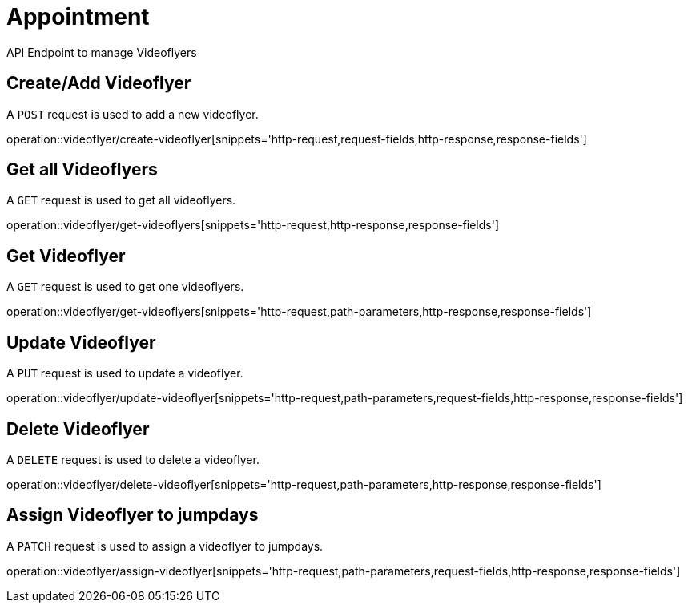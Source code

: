 = Appointment
API Endpoint to manage Videoflyers


== Create/Add Videoflyer
A `POST` request is used to add a new videoflyer.

operation::videoflyer/create-videoflyer[snippets='http-request,request-fields,http-response,response-fields']


== Get all Videoflyers
A `GET` request is used to get all videoflyers.

operation::videoflyer/get-videoflyers[snippets='http-request,http-response,response-fields']


== Get Videoflyer
A `GET` request is used to get one videoflyers.

operation::videoflyer/get-videoflyers[snippets='http-request,path-parameters,http-response,response-fields']


== Update Videoflyer
A `PUT` request is used to update a videoflyer.

operation::videoflyer/update-videoflyer[snippets='http-request,path-parameters,request-fields,http-response,response-fields']


== Delete Videoflyer
A `DELETE` request is used to delete a videoflyer.

operation::videoflyer/delete-videoflyer[snippets='http-request,path-parameters,http-response,response-fields']


== Assign Videoflyer to jumpdays
A `PATCH` request is used to assign a videoflyer to jumpdays.

operation::videoflyer/assign-videoflyer[snippets='http-request,path-parameters,request-fields,http-response,response-fields']
